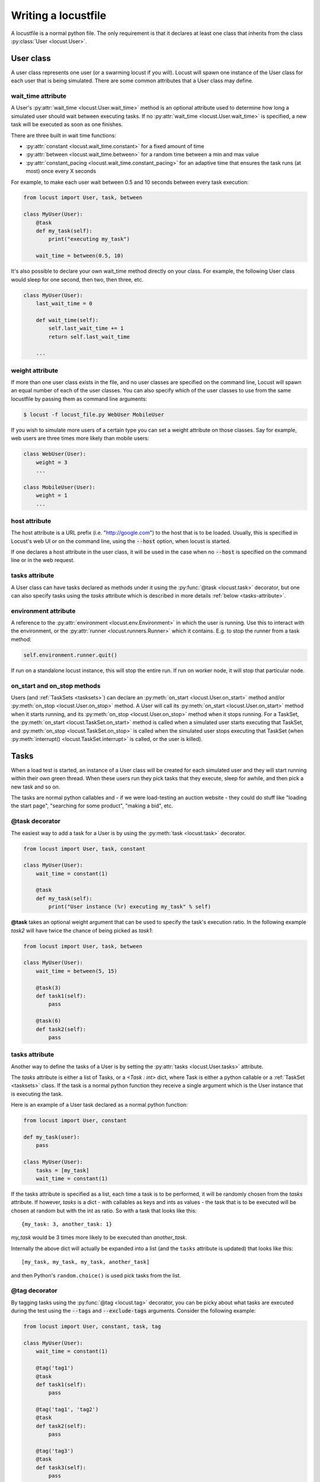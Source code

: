 .. _writing-a-locustfile:

======================
Writing a locustfile
======================

A locustfile is a normal python file. The only requirement is that it declares at least one class that inherits from the class :py:class:`User <locust.User>`. 

User class
==========

A user class represents one user (or a swarming locust if you will). Locust will spawn one 
instance of the User class for each user that is being simulated. There are some common attributes that 
a User class may define. 

.. _wait-time:

wait_time attribute
-------------------

A User's :py:attr:`wait_time <locust.User.wait_time>` method is an optional attribute used to determine
how long a simulated user should wait between executing tasks. If no :py:attr:`wait_time <locust.User.wait_time>` 
is specified, a new task will be executed as soon as one finishes.

There are three built in wait time functions: 

* :py:attr:`constant <locust.wait_time.constant>` for a fixed amount of time

* :py:attr:`between <locust.wait_time.between>` for a random time between a min and max value

* :py:attr:`constant_pacing <locust.wait_time.constant_pacing>` for an adaptive time that ensures the task runs (at most) once every X seconds

For example, to make each user wait between 0.5 and 10 seconds between every task execution:

.. code-block:: python

    from locust import User, task, between
        
    class MyUser(User):
        @task
        def my_task(self):
            print("executing my_task")

        wait_time = between(0.5, 10)

It's also possible to declare your own wait_time method directly on your class. 
For example, the following User class would sleep for one second, then two, then three, etc.

.. code-block:: python

    class MyUser(User):
        last_wait_time = 0
        
        def wait_time(self):
            self.last_wait_time += 1
            return self.last_wait_time

        ...
    


weight attribute
----------------

If more than one user class exists in the file, and no user classes are specified on the command line,
Locust will spawn an equal number of each of the user classes. You can also specify which of the 
user classes to use from the same locustfile by passing them as command line arguments:

.. code-block:: console

    $ locust -f locust_file.py WebUser MobileUser

If you wish to simulate more users of a certain type you can set a weight attribute on those
classes. Say for example, web users are three times more likely than mobile users:

.. code-block:: python

    class WebUser(User):
        weight = 3
        ...

    class MobileUser(User):
        weight = 1
        ...


host attribute
--------------

The host attribute is a URL prefix (i.e. "http://google.com") to the host that is to be loaded. 
Usually, this is specified in Locust's web UI or on the command line, using the 
:code:`--host` option, when locust is started. 

If one declares a host attribute in the user class, it will be used in the case when no :code:`--host` 
is specified on the command line or in the web request.

tasks attribute
---------------

A User class can have tasks declared as methods under it using the :py:func:`@task <locust.task>` decorator, but one can also
specify tasks using the *tasks* attribute which is described in more details :ref:`below <tasks-attribute>`.

environment attribute
---------------------

A reference to the :py:attr:`environment <locust.env.Environment>` in which the user is running. Use this to interact with 
the environment, or the :py:attr:`runner <locust.runners.Runner>` which it contains. E.g. to stop the runner from a task method:

.. code-block:: python
    
    self.environment.runner.quit()

If run on a standalone locust instance, this will stop the entire run. If run on worker node, it will stop that particular node.

.. _on-start-on-stop:

on_start and on_stop methods
----------------------------

Users (and :ref:`TaskSets <tasksets>`) can declare an :py:meth:`on_start <locust.User.on_start>` method and/or
:py:meth:`on_stop <locust.User.on_stop>` method. A User will call its
:py:meth:`on_start <locust.User.on_start>` method when it starts running, and its
:py:meth:`on_stop <locust.User.on_stop>` method when it stops running. For a TaskSet, the
:py:meth:`on_start <locust.TaskSet.on_start>` method is called when a simulated user starts executing 
that TaskSet, and :py:meth:`on_stop <locust.TaskSet.on_stop>` is called when the simulated user stops 
executing that TaskSet (when :py:meth:`interrupt() <locust.TaskSet.interrupt>` is called, or the
user is killed).

Tasks
=====

When a load test is started, an instance of a User class will be created for each simulated user
and they will start running within their own green thread. When these users run they pick tasks that 
they execute, sleep for awhile, and then pick a new task and so on.

The tasks are normal python callables and - if we were load-testing an auction website - they could do 
stuff like "loading the start page", "searching for some product", "making a bid", etc. 

@task decorator
---------------

The easiest way to add a task for a User is by using the :py:meth:`task <locust.task>` decorator.

.. code-block:: python

    from locust import User, task, constant

    class MyUser(User):
        wait_time = constant(1)
        
        @task
        def my_task(self):
            print("User instance (%r) executing my_task" % self)

**@task** takes an optional weight argument that can be used to specify the task's execution ratio. In 
the following example *task2* will have twice the chance of being picked as *task1*:

.. code-block:: python
    
    from locust import User, task, between
    
    class MyUser(User):
        wait_time = between(5, 15)
        
        @task(3)
        def task1(self):
            pass
        
        @task(6)
        def task2(self):
            pass


.. _tasks-attribute:

tasks attribute
---------------

Another way to define the tasks of a User is by setting the :py:attr:`tasks <locust.User.tasks>` attribute.

The *tasks* attribute is either a list of Tasks, or a *<Task : int>* dict, where Task is either a 
python callable or a :ref:`TaskSet <tasksets>` class. If the task is a normal python function they 
receive a single argument which is the User instance that is executing the task.

Here is an example of a User task declared as a normal python function:

.. code-block:: python

    from locust import User, constant
    
    def my_task(user):
        pass
    
    class MyUser(User):
        tasks = [my_task]
        wait_time = constant(1)


If the tasks attribute is specified as a list, each time a task is to be performed, it will be randomly 
chosen from the *tasks* attribute. If however, *tasks* is a dict - with callables as keys and ints 
as values - the task that is to be executed will be chosen at random but with the int as ratio. So 
with a task that looks like this::

    {my_task: 3, another_task: 1}

*my_task* would be 3 times more likely to be executed than *another_task*. 

Internally the above dict will actually be expanded into a list (and the ``tasks`` attribute is updated) 
that looks like this::

    [my_task, my_task, my_task, another_task]

and then Python's ``random.choice()`` is used pick tasks from the list.


.. _tagging-tasks:

@tag decorator
--------------

By tagging tasks using the :py:func:`@tag <locust.tag>` decorator, you can be picky about what tasks are
executed during the test using the :code:`--tags` and :code:`--exclude-tags` arguments.  Consider
the following example:

.. code-block:: python

    from locust import User, constant, task, tag

    class MyUser(User):
        wait_time = constant(1)

        @tag('tag1')
        @task
        def task1(self):
            pass

        @tag('tag1', 'tag2')
        @task
        def task2(self):
            pass

        @tag('tag3')
        @task
        def task3(self):
            pass

        @task
        def task4(self):
            pass

If you started this test with :code:`--tags tag1`, only *task1* and *task2* would be executed
during the test. If you started it with :code:`--tags tag2 tag3`, only *task2* and *task3* would be
executed.

:code:`--exclude-tags` will behave in the exact opposite way. So, if you start the test with
:code:`--exclude-tags tag3`, only *task1*, *task2*, and *task4* will be executed. Exclusion always
wins over inclusion, so if a task has a tag you've included and a tag you've excluded, it will not
be executed.

Events
======

If you want to run some setup code as part of your test, it is often enough to put it at the module
level of your locustfile, but sometimes you need to do things at particular times in the run. For 
this need, Locust provides event hooks.

test_start and test_stop
------------------------

If you need to run some code at the start or stop of a load test, you should use the 
:py:attr:`test_start <locust.event.Events.test_start>` and :py:attr:`test_stop <locust.event.Events.test_stop>` 
events. You can set up listeners for these events at the module level of your locustfile:

.. code-block:: python

    from locust import events
    
    @events.test_start.add_listener
    def on_test_start(environment, **kwargs):
        print("A new test is starting")
    
    @events.test_stop.add_listener
    def on_test_stop(environment, **kwargs):
        print("A new test is ending")

When running Locust distributed the ``test_start`` and ``test_stop`` events will only be fired in the master node.

init
----

The ``init`` event is triggered at the beginning of each Locust process. This is especially useful in distributed mode
where each worker process (not each user) needs a chance to do some initialization. For example, let's say you have some
global state that all users spawned from this process will need:

.. code-block:: python

    from locust import events
    from locust.runners import MasterRunner

    @events.init.add_listener
    def on_locust_init(environment, **kwargs):
        if isinstance(environment.runner, MasterRunner):
            print("I'm on master node")
        else:
            print("I'm on a worker or standalone node")

other events
------------

see :ref:`extending locust using event hooks <extending_locust>` for other events and more examples of how to use them.

HttpUser class
==============

:py:class:`HttpUser <locust.HttpUser>` is the most commonly used :py:class:`User <locust.User>`. It adds a :py:attr:`client <locust.HttpUser.client>` attribute which is used to make HTTP requests.

.. code-block:: python

    from locust import HttpUser, task, between
    
    class MyUser(HttpUser):
        wait_time = between(5, 15)
        
        @task(4)
        def index(self):
            self.client.get("/")
        
        @task(1)
        def about(self):
            self.client.get("/about/")


client attribute / HttpSession
------------------------------

:py:attr:`client <locust.HttpUser.client>` is an instance of :py:class:`HttpSession <locust.clients.HttpSession>`. HttpSession is a subclass/wrapper for 
:py:class:`requests.Session`, so its features are well documented and should be familiar to many. What HttpSession adds is mainly reporting of the request results into Locust (success/fail, response time, response length, name). 


It contains methods for all HTTP methods: :py:meth:`get <locust.clients.HttpSession.get>`, 
:py:meth:`post <locust.clients.HttpSession.post>`, :py:meth:`put <locust.clients.HttpSession.put>`, 
... 


Just like :py:class:`requests.Session`, it preserves cookies between requests so it can easily be used to log in to websites.

.. code-block:: python
    :caption: Make a POST request, look at the response and implicitly reuse any session cookies we got for a second request

    response = self.client.post("/login", {"username":"testuser", "password":"secret"})
    print("Response status code:", response.status_code)
    print("Response text:", response.text)
    response = self.client.get("/my-profile")

HttpSession catches any :py:class:`requests.RequestException` thrown by Session (caused by connection errors, timeouts or similar), instead returning a dummy 
Response object with *status_code* set to 0 and *content* set to None.


.. _catch-response:

Validating responses
--------------------

Requests are considered successful if the HTTP response code is OK (<400), but it is often useful to 
do some additional validation of the response.

You can mark a request as failed by using the *catch_response* argument, a *with*-statement and 
a call to *response.failure()*

.. code-block:: python
    
    with self.client.get("/", catch_response=True) as response:
        if response.text != "Success":
            response.failure("Got wrong response")
        elif response.elapsed.total_seconds() > 0.5:
            response.failure("Request took too long")


You can also mark a request as successful, even if the response code was bad:

.. code-block:: python

    with self.client.get("/does_not_exist/", catch_response=True) as response:
        if response.status_code == 404:
            response.success()

You can even avoid logging a request at all by throwing an exception and then catching it outside the with-block. Or you can throw a :ref:`locust exception <exceptions>`, like in the example below, and let Locust catch it.

.. code-block:: python

    from locust.exception import RescheduleTask
    ...
    with self.client.get("/does_not_exist/", catch_response=True) as response:
        if response.status_code == 404:
            raise RescheduleTask()


.. _name-parameter:

Grouping requests to URLs with dynamic parameters
-------------------------------------------------

It's very common for websites to have pages whose URLs contain some kind of dynamic parameter(s). 
Often it makes sense to group these URLs together in User's statistics. This can be done
by passing a *name* argument to the :py:class:`HttpSession's <locust.clients.HttpSession>` 
different request methods. 

Example:

.. code-block:: python

    # Statistics for these requests will be grouped under: /blog/?id=[id]
    for i in range(10):
        self.client.get("/blog?id=%i" % i, name="/blog?id=[id]")


HTTP Proxy settings
-------------------
To improve performance, we configure requests to not look for HTTP proxy settings in the environment by setting 
requests.Session's trust_env attribute to ``False``. If you don't want this you can manually set 
``locust_instance.client.trust_env`` to ``True``. For further details, refer to the 
`documentation of requests <https://requests.readthedocs.io/en/master/api/#requests.Session.trust_env>`_.

TaskSets
================================
:ref:`TaskSets <tasksets>` is a way to structure tests of hierarchial web sites/systems.


How to structure your test code
================================

It's important to remember that the locustfile.py is just an ordinary Python module that is imported 
by Locust. From this module you're free to import other python code just as you normally would 
in any Python program. The current working directory is automatically added to python's ``sys.path``, 
so any python file/module/packages that resides in the working directory can be imported using the 
python ``import`` statement.

For small tests, keeping all of the test code in a single ``locustfile.py`` should work fine, but for 
larger test suites, you'll probably want to split the code into multiple files and directories. 

How you structure the test source code is of course entirely up to you, but we recommend that you 
follow Python best practices. Here's an example file structure of an imaginary Locust project:

* Project root

  * ``common/``
  
    * ``__init__.py``
    * ``auth.py``
    * ``config.py``
  * ``locustfile.py``
  * ``requirements.txt`` (External Python dependencies is often kept in a requirements.txt)

A project with multiple different locustfiles could also keep them in a separate subdirectory:

* Project root

  * ``common/``
  
    * ``__init__.py``
    * ``auth.py``
    * ``config.py``
  * ``locustfiles/``
  
    * ``api.py``
    * ``website.py``
  * ``requirements.txt``


With any of the above project structure, your locustfile can import common libraries using:

.. code-block:: python

    import common.auth
